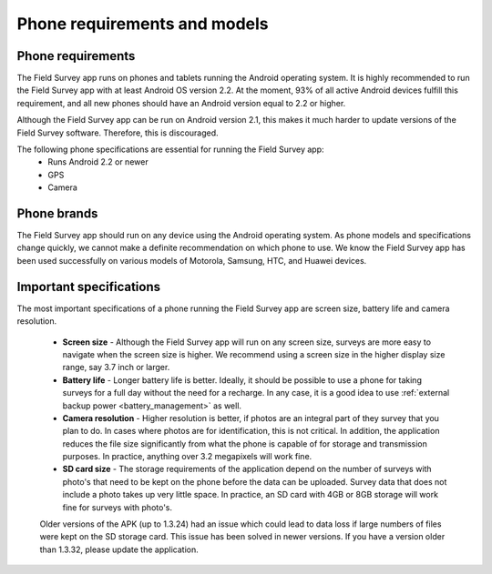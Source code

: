 Phone requirements and models
==================================

Phone requirements
---------------------
The Field Survey app runs on phones and tablets running the Android operating system. It is highly recommended to run the Field Survey app with at least Android OS version 2.2. At the moment, 93% of all active Android devices fulfill this requirement, and all new phones should have an Android version equal to 2.2 or higher.

Although the Field Survey app can be run on Android version 2.1, this makes it much harder to update versions of the Field Survey software. Therefore, this is discouraged.


The following phone specifications are essential for running the Field Survey app:
	* Runs Android 2.2 or newer
	* GPS
	* Camera

Phone brands
---------------
The Field Survey app should run on any device using the Android operating system. As phone models and specifications change quickly, we cannot make a definite recommendation on which phone to use. We know the Field Survey app has been used successfully on various models of Motorola, Samsung, HTC, and Huawei devices.

Important specifications
---------------------------
The most important specifications of a phone running the Field Survey app are screen size, battery life and camera resolution.

	* **Screen size** - Although the Field Survey app will run on any screen size, surveys are more easy to navigate when the screen size is higher. We recommend using a screen size in the higher display size range, say 3.7 inch or larger. 
	
	* **Battery life** - Longer battery life is better. Ideally, it should be possible to use a phone for taking surveys for a full day without the need for a recharge. In any case, it is a good idea to use :ref:`external backup power <battery_management>` as well.
	
	* **Camera resolution** - Higher resolution is better, if photos are an integral part of they survey that you plan to do. In cases where photos are for identification, this is not critical. In addition, the application reduces the file size significantly from what the phone is capable of for storage and transmission purposes. In practice, anything over 3.2 megapixels will work fine. 
	
	* **SD card size** - The storage requirements of the application depend on the number of surveys with photo's that need to be kept on the phone before the data can be uploaded. Survey data that does not include a photo takes up very little space. In practice, an SD card with 4GB or 8GB storage will work fine for surveys with photo's.
		
	Older versions of the APK (up to 1.3.24) had an issue which could lead to data loss if large numbers of files were kept on the SD storage card. This issue has been solved in newer versions. If you have a version older than 1.3.32, please update the application.
	



